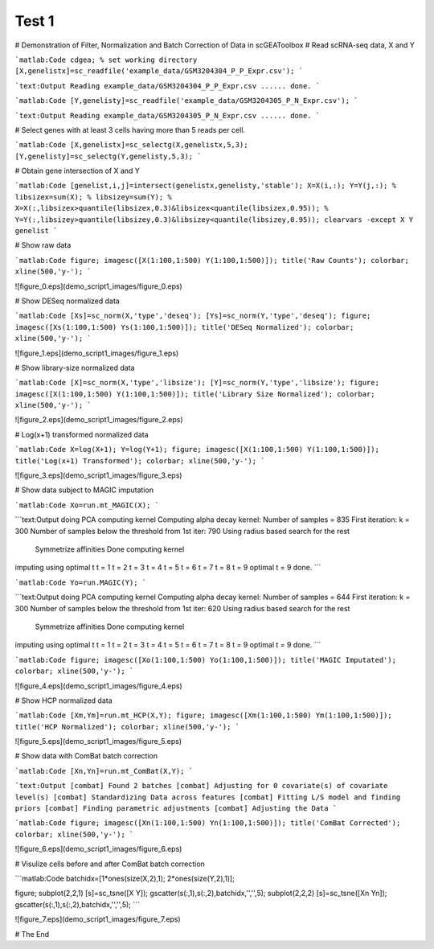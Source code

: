Test 1
======

# Demonstration of Filter, Normalization and Batch Correction of Data in scGEAToolbox
# Read scRNA-seq data, X and Y

```matlab:Code
cdgea; % set working directory
[X,genelistx]=sc_readfile('example_data/GSM3204304_P_P_Expr.csv');
```


```text:Output
Reading example_data/GSM3204304_P_P_Expr.csv ...... done.
```


```matlab:Code
[Y,genelisty]=sc_readfile('example_data/GSM3204305_P_N_Expr.csv');
```


```text:Output
Reading example_data/GSM3204305_P_N_Expr.csv ...... done.
```

# Select genes with at least 3 cells having more than 5 reads per cell.

```matlab:Code
[X,genelistx]=sc_selectg(X,genelistx,5,3);
[Y,genelisty]=sc_selectg(Y,genelisty,5,3);
```

# Obtain gene intersection of X and Y

```matlab:Code
[genelist,i,j]=intersect(genelistx,genelisty,'stable');
X=X(i,:);
Y=Y(j,:);
% libsizex=sum(X);
% libsizey=sum(Y);
% X=X(:,libsizex>quantile(libsizex,0.3)&libsizex<quantile(libsizex,0.95));
% Y=Y(:,libsizey>quantile(libsizey,0.3)&libsizey<quantile(libsizey,0.95));
clearvars -except X Y genelist
```

# Show raw data

```matlab:Code
figure; imagesc([X(1:100,1:500) Y(1:100,1:500)]); title('Raw Counts'); colorbar; xline(500,'y-');
```


![figure_0.eps](demo_script1_images/figure_0.eps)

# Show DESeq normalized data

```matlab:Code
[Xs]=sc_norm(X,'type','deseq');
[Ys]=sc_norm(Y,'type','deseq');
figure; imagesc([Xs(1:100,1:500) Ys(1:100,1:500)]); title('DESeq Normalized'); colorbar; xline(500,'y-');
```


![figure_1.eps](demo_script1_images/figure_1.eps)

# Show library-size normalized data

```matlab:Code
[X]=sc_norm(X,'type','libsize');
[Y]=sc_norm(Y,'type','libsize');
figure; imagesc([X(1:100,1:500) Y(1:100,1:500)]); title('Library Size Normalized'); colorbar; xline(500,'y-');
```


![figure_2.eps](demo_script1_images/figure_2.eps)

# Log(x+1) transformed normalized data

```matlab:Code
X=log(X+1);
Y=log(Y+1);
figure; imagesc([X(1:100,1:500) Y(1:100,1:500)]); title('Log(x+1) Transformed'); colorbar; xline(500,'y-');
```


![figure_3.eps](demo_script1_images/figure_3.eps)

# Show data subject to MAGIC imputation

```matlab:Code
Xo=run.mt_MAGIC(X);
```


```text:Output
doing PCA
computing kernel
Computing alpha decay kernel:
Number of samples = 835
First iteration: k = 300
Number of samples below the threshold from 1st iter: 790
Using radius based search for the rest
   Symmetrize affinities
   Done computing kernel
imputing using optimal t
t = 1
t = 2
t = 3
t = 4
t = 5
t = 6
t = 7
t = 8
t = 9
optimal t = 9
done.
```


```matlab:Code
Yo=run.MAGIC(Y);
```


```text:Output
doing PCA
computing kernel
Computing alpha decay kernel:
Number of samples = 644
First iteration: k = 300
Number of samples below the threshold from 1st iter: 620
Using radius based search for the rest
   Symmetrize affinities
   Done computing kernel
imputing using optimal t
t = 1
t = 2
t = 3
t = 4
t = 5
t = 6
t = 7
t = 8
t = 9
optimal t = 9
done.
```


```matlab:Code
figure; imagesc([Xo(1:100,1:500) Yo(1:100,1:500)]); title('MAGIC Imputated'); colorbar; xline(500,'y-');
```


![figure_4.eps](demo_script1_images/figure_4.eps)

# Show HCP normalized data

```matlab:Code
[Xm,Ym]=run.mt_HCP(X,Y);
figure; imagesc([Xm(1:100,1:500) Ym(1:100,1:500)]); title('HCP Normalized'); colorbar; xline(500,'y-');
```


![figure_5.eps](demo_script1_images/figure_5.eps)

# Show data with ComBat batch correction

```matlab:Code
[Xn,Yn]=run.mt_ComBat(X,Y);
```


```text:Output
[combat] Found 2 batches
[combat] Adjusting for 0 covariate(s) of covariate level(s)
[combat] Standardizing Data across features
[combat] Fitting L/S model and finding priors
[combat] Finding parametric adjustments
[combat] Adjusting the Data
```


```matlab:Code
figure; imagesc([Xn(1:100,1:500) Yn(1:100,1:500)]); title('ComBat Corrected'); colorbar; xline(500,'y-');
```


![figure_6.eps](demo_script1_images/figure_6.eps)

# Visulize cells before and after ComBat batch correction

```matlab:Code
batchidx=[1*ones(size(X,2),1); 2*ones(size(Y,2),1)];

figure;
subplot(2,2,1)
[s]=sc_tsne([X Y]);
gscatter(s(:,1),s(:,2),batchidx,'','',5);
subplot(2,2,2)
[s]=sc_tsne([Xn Yn]);
gscatter(s(:,1),s(:,2),batchidx,'','',5);
```


![figure_7.eps](demo_script1_images/figure_7.eps)

# The End
